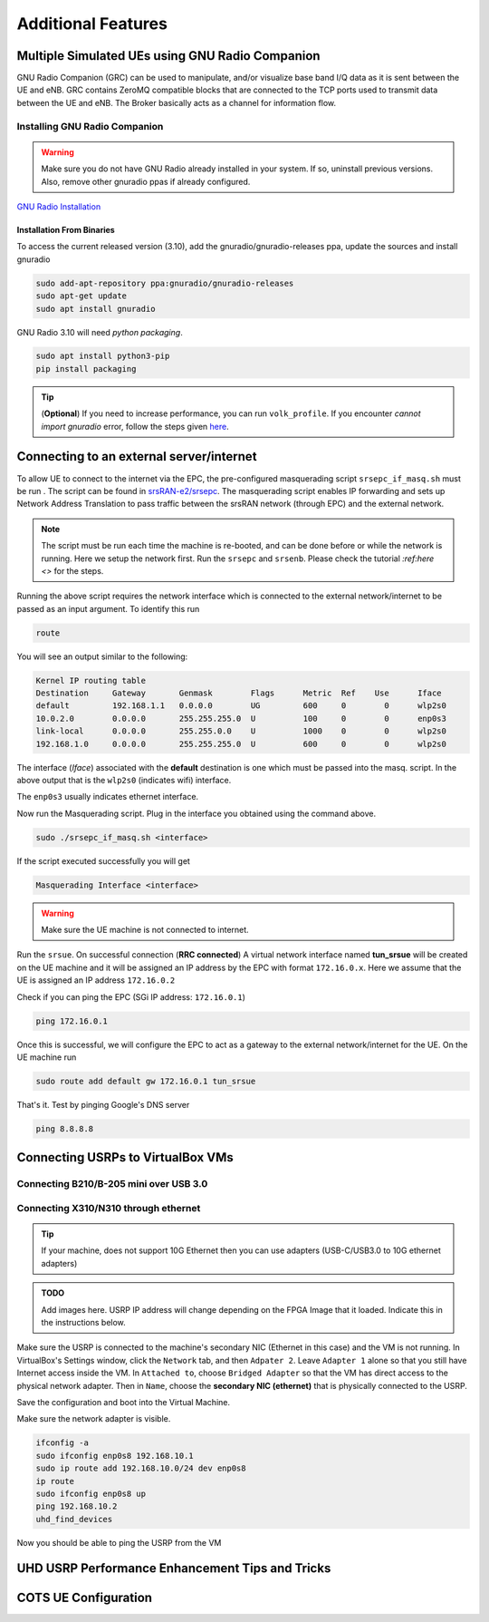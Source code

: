 ==========================
Additional Features
==========================

.. _multiple_ue:

Multiple Simulated UEs using GNU Radio Companion
================================================

GNU Radio Companion (GRC) can be used to manipulate, and/or visualize base band I/Q data as it is sent between the UE and eNB. GRC contains ZeroMQ compatible blocks that are connected to the TCP ports used to transmit data between the UE and eNB. The Broker basically acts as a channel for information flow.

Installing GNU Radio Companion
------------------------------

.. warning::
   
   Make sure you do not have GNU Radio already installed in your system. If so, uninstall previous versions. Also, remove other gnuradio ppas if already configured. 

`GNU Radio Installation <https://wiki.gnuradio.org/index.php/InstallingGR>`_

Installation From Binaries
~~~~~~~~~~~~~~~~~~~~~~~~~~

To access the current released version (3.10), add the gnuradio/gnuradio-releases ppa, update the sources and install gnuradio

.. code-block:: rst
  
	sudo add-apt-repository ppa:gnuradio/gnuradio-releases
	sudo apt-get update
	sudo apt install gnuradio

GNU Radio 3.10 will need *python packaging*. 

.. code-block:: rst

	sudo apt install python3-pip
	pip install packaging


.. tip::

	(**Optional**) If you need to increase performance, you can run ``volk_profile``. If you encounter *cannot import gnuradio* error, follow the steps given `here <https://wiki.gnuradio.org/index.php?title=ModuleNotFoundError#B._Finding_the_Python_library>`_.


Connecting to an external server/internet
=========================================

To allow UE to connect to the internet via the EPC, the pre-configured masquerading script ``srsepc_if_masq.sh`` must be run . The script can be found in `srsRAN-e2/srsepc <https://github.com/openaicellular/srsRAN-e2/tree/test_branch/srsepc>`_. The masquerading script enables IP forwarding and sets up Network Address Translation to pass traffic between the srsRAN network (through EPC) and the external network. 

.. note::

	The script must be run each time the machine is re-booted, and can be done before or while the network is running. Here we setup the network first.
	Run the ``srsepc`` and ``srsenb``. Please check the tutorial `:ref:here <>` for the steps. 

Running the above script requires the network interface which is connected to the external network/internet to be passed as an input argument. To identify this run

.. code-block:: rst

	route

You will see an output similar to the following:

.. code-block:: rst 

	Kernel IP routing table
	Destination     Gateway       Genmask        Flags      Metric  Ref    Use      Iface
	default         192.168.1.1   0.0.0.0        UG         600     0        0      wlp2s0
	10.0.2.0        0.0.0.0       255.255.255.0  U          100     0        0      enp0s3
	link-local      0.0.0.0       255.255.0.0    U          1000    0        0      wlp2s0
	192.168.1.0     0.0.0.0       255.255.255.0  U          600     0        0      wlp2s0

The interface (*Iface*) associated with the **default** destination is one which must be passed into the masq. script. In the above output that is the ``wlp2s0`` (indicates wifi) interface.

The ``enp0s3`` usually indicates ethernet interface. 

Now run the Masquerading script. Plug in the interface you obtained using the command above.

.. code-block:: rst 

	sudo ./srsepc_if_masq.sh <interface>

If the script executed successfully you will get 

.. code-block:: rst 
	
	Masquerading Interface <interface>

.. warning::

	Make sure the UE machine is not connected to internet.

Run the ``srsue``. On successful connection (**RRC connected**) A virtual network interface named **tun_srsue** will be created on the UE machine and it will be assigned an IP address by the EPC with format ``172.16.0.x``.
Here we assume that the UE is assigned an IP address ``172.16.0.2``

Check if you can ping the EPC (SGi IP address: ``172.16.0.1``)

.. code-block:: rst 
	
	ping 172.16.0.1

Once this is successful, we will configure the EPC to act as a gateway to the external network/internet for the UE. On the UE machine run

.. code-block:: rst

	sudo route add default gw 172.16.0.1 tun_srsue

That's it. Test by pinging Google's DNS server

.. code-block:: rst

	ping 8.8.8.8


Connecting USRPs to VirtualBox VMs
==================================


Connecting B210/B-205 mini over USB 3.0
---------------------------------------


Connecting X310/N310 through ethernet
-------------------------------------

.. tip::

	If your machine, does not support 10G Ethernet then you can use adapters (USB-C/USB3.0 to 10G ethernet adapters)

.. admonition:: TODO

	Add images here. 
	USRP IP address will change depending on the FPGA Image that it loaded. Indicate this in the instructions below.

Make sure the USRP is connected to the machine's secondary NIC (Ethernet in this case) and the VM is not running. In VirtualBox's Settings window, click the ``Network`` tab, and then ``Adpater 2``. Leave ``Adapter 1`` alone so that you still have Internet access inside the VM. In ``Attached to``, choose ``Bridged Adapter`` so that the VM has direct access to the physical network adapter. Then in ``Name``, choose the **secondary NIC (ethernet)** that is physically connected to the USRP.

Save the configuration and boot into the Virtual Machine.

Make sure the network adapter is visible.

.. code-block:: rst

	ifconfig -a
	sudo ifconfig enp0s8 192.168.10.1
	sudo ip route add 192.168.10.0/24 dev enp0s8
	ip route
	sudo ifconfig enp0s8 up
	ping 192.168.10.2
	uhd_find_devices

Now you should be able to ping the USRP from the VM


.. _performance_tips:

UHD USRP Performance Enhancement Tips and Tricks
================================================


COTS UE Configuration
=====================


